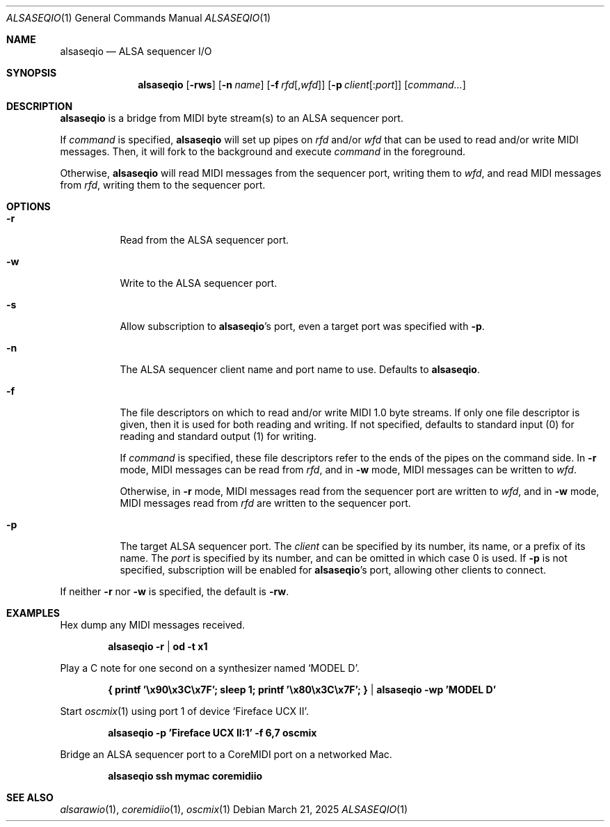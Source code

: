 .Dd March 21, 2025
.Dt ALSASEQIO 1
.Os
.Sh NAME
.Nm alsaseqio
.Nd ALSA sequencer I/O
.Sh SYNOPSIS
.Nm
.Op Fl rws
.Op Fl n Ar name
.Op Fl f Ar rfd Ns Op , Ns Ar wfd
.Op Fl p Ar client Ns Op : Ns Ar port
.Op Ar command...
.Sh DESCRIPTION
.Nm
is a bridge from MIDI byte stream(s) to an ALSA sequencer port.
.Pp
If
.Ar command
is specified,
.Nm
will set up pipes on
.Ar rfd
and/or
.Ar wfd
that can be used to read and/or write MIDI messages.
Then, it will fork to the background and execute
.Ar command
in the foreground.
.Pp
Otherwise,
.Nm
will read MIDI messages from the sequencer port, writing them to
.Ar wfd ,
and read MIDI messages from
.Ar rfd ,
writing them to the sequencer port.
.Sh OPTIONS
.Bl -tag -width Ds
.It Fl r
Read from the ALSA sequencer port.
.It Fl w
Write to the ALSA sequencer port.
.It Fl s
Allow subscription to
.Nm Ns 's port, even a target port was specified with
.Fl p .
.It Fl n
The ALSA sequencer client name and port name to use.
Defaults to
.Nm .
.It Fl f
The file descriptors on which to read and/or write MIDI 1.0 byte
streams.
If only one file descriptor is given, then it is used for both
reading and writing.
If not specified, defaults to standard input (0) for reading and
standard output (1) for writing.
.Pp
If
.Ar command
is specified, these file descriptors refer to the ends of the pipes
on the command side.
In
.Fl r
mode, MIDI messages can be read from
.Ar rfd ,
and in
.Fl w
mode, MIDI messages can be written to
.Ar wfd .
.Pp
Otherwise, in
.Fl r
mode, MIDI messages read from the sequencer port are written
to
.Ar wfd ,
and in
.Fl w
mode, MIDI messages read from
.Ar rfd
are written to the sequencer port.
.It Fl p
The target ALSA sequencer port.
The
.Ar client
can be specified by its number, its name, or a prefix of its name.
The
.Ar port
is specified by its number, and can be omitted in which case 0 is
used.
If
.Fl p
is not specified, subscription will be enabled for
.Nm Ns 's port, allowing other clients to connect.
.El
.Pp
If neither
.Fl r
nor
.Fl w
is specified, the default is
.Fl rw .
.Sh EXAMPLES
Hex dump any MIDI messages received.
.Pp
.Dl alsaseqio -r | od -t x1
.Pp
Play a C note for one second on a synthesizer named
.Sq MODEL D .
.Pp
.Dl { printf '\ex90\ex3C\ex7F'; sleep 1; printf '\ex80\ex3C\ex7F'; } | alsaseqio -wp 'MODEL D'
.Pp
Start
.Xr oscmix 1
using port 1 of device
.Sq Fireface UCX II .
.Pp
.Dl alsaseqio -p 'Fireface UCX II:1' -f 6,7 oscmix
.Pp
Bridge an ALSA sequencer port to a CoreMIDI port on a networked
Mac.
.Pp
.Dl alsaseqio ssh mymac coremidiio
.Sh SEE ALSO
.Xr alsarawio 1 ,
.Xr coremidiio 1 ,
.Xr oscmix 1
